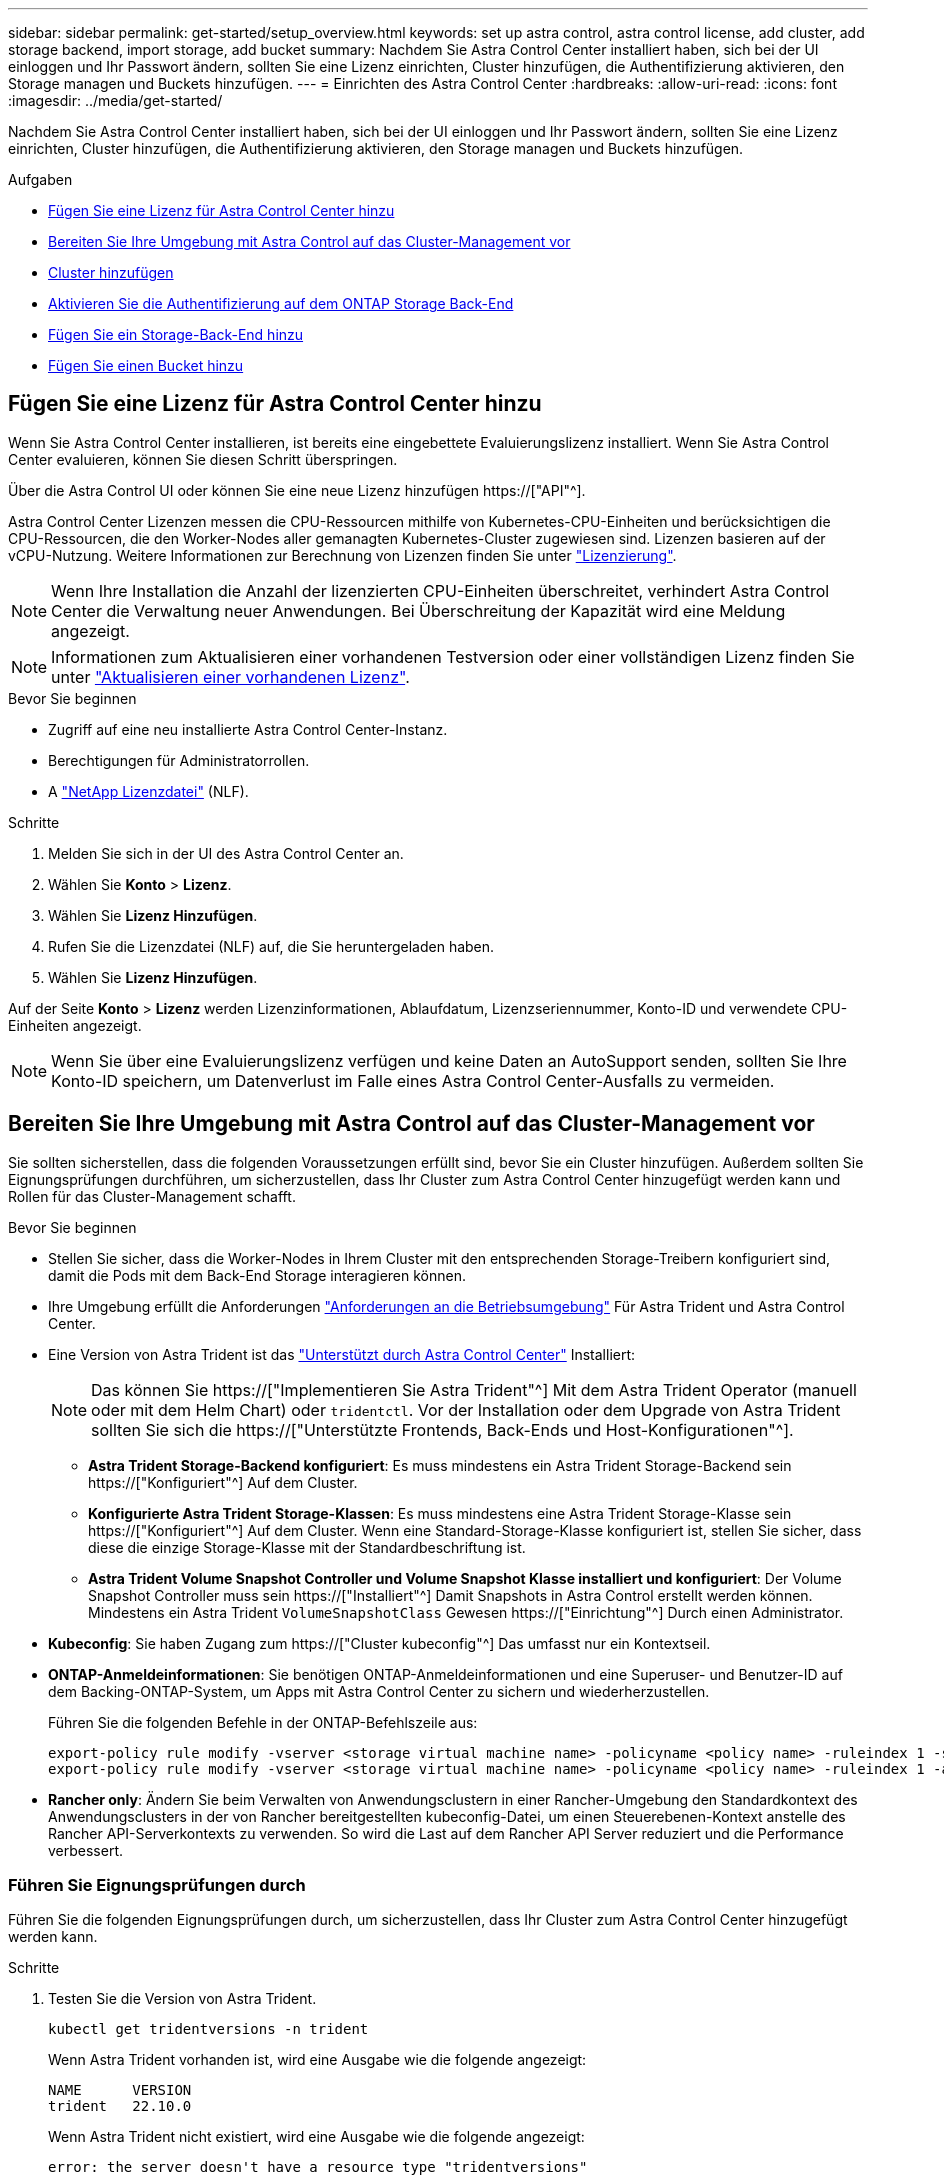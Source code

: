 ---
sidebar: sidebar 
permalink: get-started/setup_overview.html 
keywords: set up astra control, astra control license, add cluster, add storage backend, import storage, add bucket 
summary: Nachdem Sie Astra Control Center installiert haben, sich bei der UI einloggen und Ihr Passwort ändern, sollten Sie eine Lizenz einrichten, Cluster hinzufügen, die Authentifizierung aktivieren, den Storage managen und Buckets hinzufügen. 
---
= Einrichten des Astra Control Center
:hardbreaks:
:allow-uri-read: 
:icons: font
:imagesdir: ../media/get-started/


[role="lead"]
Nachdem Sie Astra Control Center installiert haben, sich bei der UI einloggen und Ihr Passwort ändern, sollten Sie eine Lizenz einrichten, Cluster hinzufügen, die Authentifizierung aktivieren, den Storage managen und Buckets hinzufügen.

.Aufgaben
* <<Fügen Sie eine Lizenz für Astra Control Center hinzu>>
* <<Bereiten Sie Ihre Umgebung mit Astra Control auf das Cluster-Management vor>>
* <<Cluster hinzufügen>>
* <<Aktivieren Sie die Authentifizierung auf dem ONTAP Storage Back-End>>
* <<Fügen Sie ein Storage-Back-End hinzu>>
* <<Fügen Sie einen Bucket hinzu>>




== Fügen Sie eine Lizenz für Astra Control Center hinzu

Wenn Sie Astra Control Center installieren, ist bereits eine eingebettete Evaluierungslizenz installiert. Wenn Sie Astra Control Center evaluieren, können Sie diesen Schritt überspringen.

Über die Astra Control UI oder können Sie eine neue Lizenz hinzufügen https://["API"^].

Astra Control Center Lizenzen messen die CPU-Ressourcen mithilfe von Kubernetes-CPU-Einheiten und berücksichtigen die CPU-Ressourcen, die den Worker-Nodes aller gemanagten Kubernetes-Cluster zugewiesen sind. Lizenzen basieren auf der vCPU-Nutzung. Weitere Informationen zur Berechnung von Lizenzen finden Sie unter link:../concepts/licensing.html["Lizenzierung"^].


NOTE: Wenn Ihre Installation die Anzahl der lizenzierten CPU-Einheiten überschreitet, verhindert Astra Control Center die Verwaltung neuer Anwendungen. Bei Überschreitung der Kapazität wird eine Meldung angezeigt.


NOTE: Informationen zum Aktualisieren einer vorhandenen Testversion oder einer vollständigen Lizenz finden Sie unter link:../use/update-licenses.html["Aktualisieren einer vorhandenen Lizenz"^].

.Bevor Sie beginnen
* Zugriff auf eine neu installierte Astra Control Center-Instanz.
* Berechtigungen für Administratorrollen.
* A link:../concepts/licensing.html["NetApp Lizenzdatei"^] (NLF).


.Schritte
. Melden Sie sich in der UI des Astra Control Center an.
. Wählen Sie *Konto* > *Lizenz*.
. Wählen Sie *Lizenz Hinzufügen*.
. Rufen Sie die Lizenzdatei (NLF) auf, die Sie heruntergeladen haben.
. Wählen Sie *Lizenz Hinzufügen*.


Auf der Seite *Konto* > *Lizenz* werden Lizenzinformationen, Ablaufdatum, Lizenzseriennummer, Konto-ID und verwendete CPU-Einheiten angezeigt.


NOTE: Wenn Sie über eine Evaluierungslizenz verfügen und keine Daten an AutoSupport senden, sollten Sie Ihre Konto-ID speichern, um Datenverlust im Falle eines Astra Control Center-Ausfalls zu vermeiden.



== Bereiten Sie Ihre Umgebung mit Astra Control auf das Cluster-Management vor

Sie sollten sicherstellen, dass die folgenden Voraussetzungen erfüllt sind, bevor Sie ein Cluster hinzufügen. Außerdem sollten Sie Eignungsprüfungen durchführen, um sicherzustellen, dass Ihr Cluster zum Astra Control Center hinzugefügt werden kann und Rollen für das Cluster-Management schafft.

.Bevor Sie beginnen
* Stellen Sie sicher, dass die Worker-Nodes in Ihrem Cluster mit den entsprechenden Storage-Treibern konfiguriert sind, damit die Pods mit dem Back-End Storage interagieren können.
* Ihre Umgebung erfüllt die Anforderungen link:../get-started/requirements.html["Anforderungen an die Betriebsumgebung"^] Für Astra Trident und Astra Control Center.
* Eine Version von Astra Trident ist das link:../get-started/requirements.html#astra-trident-requirements["Unterstützt durch Astra Control Center"^] Installiert:
+

NOTE: Das können Sie https://["Implementieren Sie Astra Trident"^] Mit dem Astra Trident Operator (manuell oder mit dem Helm Chart) oder `tridentctl`. Vor der Installation oder dem Upgrade von Astra Trident sollten Sie sich die https://["Unterstützte Frontends, Back-Ends und Host-Konfigurationen"^].

+
** *Astra Trident Storage-Backend konfiguriert*: Es muss mindestens ein Astra Trident Storage-Backend sein https://["Konfiguriert"^] Auf dem Cluster.
** *Konfigurierte Astra Trident Storage-Klassen*: Es muss mindestens eine Astra Trident Storage-Klasse sein https://["Konfiguriert"^] Auf dem Cluster. Wenn eine Standard-Storage-Klasse konfiguriert ist, stellen Sie sicher, dass diese die einzige Storage-Klasse mit der Standardbeschriftung ist.
** *Astra Trident Volume Snapshot Controller und Volume Snapshot Klasse installiert und konfiguriert*: Der Volume Snapshot Controller muss sein https://["Installiert"^] Damit Snapshots in Astra Control erstellt werden können. Mindestens ein Astra Trident `VolumeSnapshotClass` Gewesen https://["Einrichtung"^] Durch einen Administrator.


* *Kubeconfig*: Sie haben Zugang zum https://["Cluster kubeconfig"^] Das umfasst nur ein Kontextseil.
* *ONTAP-Anmeldeinformationen*: Sie benötigen ONTAP-Anmeldeinformationen und eine Superuser- und Benutzer-ID auf dem Backing-ONTAP-System, um Apps mit Astra Control Center zu sichern und wiederherzustellen.
+
Führen Sie die folgenden Befehle in der ONTAP-Befehlszeile aus:

+
[listing]
----
export-policy rule modify -vserver <storage virtual machine name> -policyname <policy name> -ruleindex 1 -superuser sys
export-policy rule modify -vserver <storage virtual machine name> -policyname <policy name> -ruleindex 1 -anon 65534
----
* *Rancher only*: Ändern Sie beim Verwalten von Anwendungsclustern in einer Rancher-Umgebung den Standardkontext des Anwendungsclusters in der von Rancher bereitgestellten kubeconfig-Datei, um einen Steuerebenen-Kontext anstelle des Rancher API-Serverkontexts zu verwenden. So wird die Last auf dem Rancher API Server reduziert und die Performance verbessert.




=== Führen Sie Eignungsprüfungen durch

Führen Sie die folgenden Eignungsprüfungen durch, um sicherzustellen, dass Ihr Cluster zum Astra Control Center hinzugefügt werden kann.

.Schritte
. Testen Sie die Version von Astra Trident.
+
[source, console]
----
kubectl get tridentversions -n trident
----
+
Wenn Astra Trident vorhanden ist, wird eine Ausgabe wie die folgende angezeigt:

+
[listing]
----
NAME      VERSION
trident   22.10.0
----
+
Wenn Astra Trident nicht existiert, wird eine Ausgabe wie die folgende angezeigt:

+
[listing]
----
error: the server doesn't have a resource type "tridentversions"
----
+

NOTE: Wenn Astra Trident nicht installiert ist oder die installierte Version nicht die neueste ist, müssen Sie die neueste Version von Astra Trident installieren, bevor Sie fortfahren. Siehe https://["Astra Trident-Dokumentation"^] Weitere Anweisungen.

. Stellen Sie sicher, dass die Pods ausgeführt werden:
+
[source, console]
----
kubectl get pods -n trident
----
. Ermitteln, ob die Storage-Klassen die unterstützten Astra Trident Treiber verwenden. Der bereitstellungsname sollte lauten `csi.trident.netapp.io`. Das folgende Beispiel zeigt:
+
[source, console]
----
kubectl get sc
----
+
Beispielantwort:

+
[listing]
----
NAME                  PROVISIONER            RECLAIMPOLICY  VOLUMEBINDINGMODE  ALLOWVOLUMEEXPANSION  AGE
ontap-gold (default)  csi.trident.netapp.io  Delete         Immediate          true                  5d23h
----




=== Erstellen Sie eine begrenzte Cluster-Rolle kubeconfig

Optional können Sie eine eingeschränkte Administratorrolle für Astra Control Center erstellen. Dies ist kein erforderliches Verfahren für die Einrichtung des Astra Control Centers. Dieses Verfahren hilft beim Erstellen eines separaten kubeconfig, das die Astra Control-Berechtigungen auf die von ihm verwalteten Cluster beschränkt.

.Bevor Sie beginnen
Stellen Sie sicher, dass Sie für den Cluster, den Sie verwalten möchten, vor dem Ausführen der Schritte des Verfahrens Folgendes haben:

* Kubectl v1.23 oder höher installiert
* Kubectl Zugriff auf den Cluster, den Sie mit Astra Control Center hinzufügen und verwalten möchten
+

NOTE: Bei diesem Verfahren benötigen Sie keinen kubectl-Zugriff auf den Cluster, auf dem Astra Control Center ausgeführt wird.

* Ein aktiver kubeconfig für den Cluster, den Sie mit Clusteradministratorrechten für den aktiven Kontext verwalten möchten


.Schritte
[%collapsible]
====
. Service-Konto erstellen:
+
.. Erstellen Sie eine Dienstkontendatei mit dem Namen `astracontrol-service-account.yaml`.
+
Passen Sie Namen und Namespace nach Bedarf an. Wenn hier Änderungen vorgenommen werden, sollten Sie die gleichen Änderungen in den folgenden Schritten anwenden.

+
[source, subs="specialcharacters,quotes"]
----
*astracontrol-service-account.yaml*
----
+
[source, yaml]
----
apiVersion: v1
kind: ServiceAccount
metadata:
  name: astracontrol-service-account
  namespace: default
----
.. Wenden Sie das Servicekonto an:
+
[source, console]
----
kubectl apply -f astracontrol-service-account.yaml
----


. Erstellen Sie eine begrenzte Cluster-Rolle mit den minimalen Berechtigungen, die für das Management eines Clusters durch Astra Control erforderlich sind:
+
.. Erstellen Sie ein `ClusterRole` Datei aufgerufen `astra-admin-account.yaml`.
+
Passen Sie Namen und Namespace nach Bedarf an. Wenn hier Änderungen vorgenommen werden, sollten Sie die gleichen Änderungen in den folgenden Schritten anwenden.

+
[source, subs="specialcharacters,quotes"]
----
*astra-admin-account.yaml*
----
+
[source, yaml]
----
apiVersion: rbac.authorization.k8s.io/v1
kind: ClusterRole
metadata:
  name: astra-admin-account
rules:

# Get, List, Create, and Update all resources
# Necessary to backup and restore all resources in an app
- apiGroups:
  - '*'
  resources:
  - '*'
  verbs:
  - get
  - list
  - create
  - patch

# Delete Resources
# Necessary for in-place restore and AppMirror failover
- apiGroups:
  - ""
  - apps
  - autoscaling
  - batch
  - crd.projectcalico.org
  - extensions
  - networking.k8s.io
  - policy
  - rbac.authorization.k8s.io
  - snapshot.storage.k8s.io
  - trident.netapp.io
  resources:
  - configmaps
  - cronjobs
  - daemonsets
  - deployments
  - horizontalpodautoscalers
  - ingresses
  - jobs
  - namespaces
  - networkpolicies
  - persistentvolumeclaims
  - poddisruptionbudgets
  - pods
  - podtemplates
  - podsecuritypolicies
  - replicasets
  - replicationcontrollers
  - replicationcontrollers/scale
  - rolebindings
  - roles
  - secrets
  - serviceaccounts
  - services
  - statefulsets
  - tridentmirrorrelationships
  - tridentsnapshotinfos
  - volumesnapshots
  - volumesnapshotcontents
  verbs:
  - delete

# Watch resources
# Necessary to monitor progress
- apiGroups:
  - ""
  resources:
  - pods
  - replicationcontrollers
  - replicationcontrollers/scale
  verbs:
  - watch

# Update resources
- apiGroups:
  - ""
  - build.openshift.io
  - image.openshift.io
  resources:
  - builds/details
  - replicationcontrollers
  - replicationcontrollers/scale
  - imagestreams/layers
  - imagestreamtags
  - imagetags
  verbs:
  - update

# Use PodSecurityPolicies
- apiGroups:
  - extensions
  - policy
  resources:
  - podsecuritypolicies
  verbs:
  - use
----
.. Wenden Sie die Cluster-Rolle an:
+
[source, console]
----
kubectl apply -f astra-admin-account.yaml
----


. Erstellen Sie die Cluster-Rolle, die für die Cluster-Rolle an das Service-Konto gebunden ist:
+
.. Erstellen Sie ein `ClusterRoleBinding` Datei aufgerufen `astracontrol-clusterrolebinding.yaml`.
+
Passen Sie bei Bedarf alle beim Erstellen des Dienstkontos geänderten Namen und Namespaces an.

+
[source, subs="specialcharacters,quotes"]
----
*astracontrol-clusterrolebinding.yaml*
----
+
[source, yaml]
----
apiVersion: rbac.authorization.k8s.io/v1
kind: ClusterRoleBinding
metadata:
  name: astracontrol-admin
roleRef:
  apiGroup: rbac.authorization.k8s.io
  kind: ClusterRole
  name: astra-admin-account
subjects:
- kind: ServiceAccount
  name: astracontrol-service-account
  namespace: default
----
.. Wenden Sie die Bindung der Cluster-Rolle an:
+
[source, console]
----
kubectl apply -f astracontrol-clusterrolebinding.yaml
----


. Listen Sie die Geheimnisse des Dienstkontos auf, ersetzen Sie `<context>` Mit dem richtigen Kontext für Ihre Installation:
+
[source, console]
----
kubectl get serviceaccount astracontrol-service-account --context <context> --namespace default -o json
----
+
Das Ende der Ausgabe sollte wie folgt aussehen:

+
[listing]
----
"secrets": [
{ "name": "astracontrol-service-account-dockercfg-vhz87"},
{ "name": "astracontrol-service-account-token-r59kr"}
]
----
+
Die Indizes für jedes Element im `secrets` Array beginnt mit 0. Im obigen Beispiel der Index für `astracontrol-service-account-dockercfg-vhz87` Wäre 0 und der Index für `astracontrol-service-account-token-r59kr` Sind es 1. Notieren Sie in Ihrer Ausgabe den Index für den Namen des Dienstkontos, der das Wort „Token“ darin enthält.

. Erzeugen Sie den kubeconfig wie folgt:
+
.. Erstellen Sie ein `create-kubeconfig.sh` Datei: Austausch `TOKEN_INDEX` Am Anfang des folgenden Skripts mit dem korrekten Wert.
+
[source, subs="specialcharacters,quotes"]
----
*create-kubeconfig.sh*
----
+
[source, console]
----
# Update these to match your environment.
# Replace TOKEN_INDEX with the correct value
# from the output in the previous step. If you
# didn't change anything else above, don't change
# anything else here.

SERVICE_ACCOUNT_NAME=astracontrol-service-account
NAMESPACE=default
NEW_CONTEXT=astracontrol
KUBECONFIG_FILE='kubeconfig-sa'

CONTEXT=$(kubectl config current-context)

SECRET_NAME=$(kubectl get serviceaccount ${SERVICE_ACCOUNT_NAME} \
  --context ${CONTEXT} \
  --namespace ${NAMESPACE} \
  -o jsonpath='{.secrets[TOKEN_INDEX].name}')
TOKEN_DATA=$(kubectl get secret ${SECRET_NAME} \
  --context ${CONTEXT} \
  --namespace ${NAMESPACE} \
  -o jsonpath='{.data.token}')

TOKEN=$(echo ${TOKEN_DATA} | base64 -d)

# Create dedicated kubeconfig
# Create a full copy
kubectl config view --raw > ${KUBECONFIG_FILE}.full.tmp

# Switch working context to correct context
kubectl --kubeconfig ${KUBECONFIG_FILE}.full.tmp config use-context ${CONTEXT}

# Minify
kubectl --kubeconfig ${KUBECONFIG_FILE}.full.tmp \
  config view --flatten --minify > ${KUBECONFIG_FILE}.tmp

# Rename context
kubectl config --kubeconfig ${KUBECONFIG_FILE}.tmp \
  rename-context ${CONTEXT} ${NEW_CONTEXT}

# Create token user
kubectl config --kubeconfig ${KUBECONFIG_FILE}.tmp \
  set-credentials ${CONTEXT}-${NAMESPACE}-token-user \
  --token ${TOKEN}

# Set context to use token user
kubectl config --kubeconfig ${KUBECONFIG_FILE}.tmp \
  set-context ${NEW_CONTEXT} --user ${CONTEXT}-${NAMESPACE}-token-user

# Set context to correct namespace
kubectl config --kubeconfig ${KUBECONFIG_FILE}.tmp \
  set-context ${NEW_CONTEXT} --namespace ${NAMESPACE}

# Flatten/minify kubeconfig
kubectl config --kubeconfig ${KUBECONFIG_FILE}.tmp \
  view --flatten --minify > ${KUBECONFIG_FILE}

# Remove tmp
rm ${KUBECONFIG_FILE}.full.tmp
rm ${KUBECONFIG_FILE}.tmp
----
.. Geben Sie die Befehle an, um sie auf Ihren Kubernetes-Cluster anzuwenden.
+
[source, console]
----
source create-kubeconfig.sh
----


. (Optional) Umbenennen Sie die kubeconfig auf einen aussagekräftigen Namen für Ihr Cluster.
+
[listing]
----
mv kubeconfig-sa YOUR_CLUSTER_NAME_kubeconfig
----


====


=== Was kommt als Nächstes?

Nachdem Sie nun überprüft haben, ob die Voraussetzungen erfüllt sind, können Sie es jetzt tun <<Cluster hinzufügen,Fügen Sie einen Cluster hinzu>>.



== Cluster hinzufügen

Zum Management von Applikationen fügen Sie einen Kubernetes-Cluster hinzu und managen ihn als Computing-Ressource. Um Ihre Kubernetes-Applikationen zu ermitteln, müssen Sie einen Cluster hinzufügen, in dem Astra Control Center ausgeführt werden kann.


TIP: Wir empfehlen, dass Astra Control Center den Cluster, der zuerst bereitgestellt wird, verwaltet, bevor Sie zum Management weitere Cluster zum Astra Control Center hinzufügen. Das Management des anfänglichen Clusters ist erforderlich, um Kubemetrics-Daten und Cluster-zugeordnete Daten zur Metriken und Fehlerbehebung zu senden.

.Bevor Sie beginnen
* Bevor Sie ein Cluster hinzufügen, überprüfen und führen Sie die erforderlichen Maßnahmen durch <<Bereiten Sie Ihre Umgebung mit Astra Control auf das Cluster-Management vor,Erforderliche Aufgaben>>.


.Schritte
. Navigieren Sie entweder über das Dashboard oder über das Menü Cluster:
+
** Wählen Sie in der Ressourcenübersicht aus *Dashboard* im Bereich Cluster die Option *Hinzufügen* aus.
** Wählen Sie im linken Navigationsbereich *Cluster* und dann auf der Seite Cluster *Cluster hinzufügen* aus.


. Laden Sie im Fenster *Cluster hinzufügen* ein `kubeconfig.yaml` Datei oder fügen Sie den Inhalt eines ein `kubeconfig.yaml` Datei:
+

NOTE: Der `kubeconfig.yaml` Die Datei sollte *nur die Cluster-Anmeldedaten für einen Cluster* enthalten.

+

IMPORTANT: Wenn Sie Ihre eigenen erstellen `kubeconfig` Datei, Sie sollten nur ein *ein*-Kontext-Element darin definieren. Siehe https://["Kubernetes-Dokumentation"^] Weitere Informationen zum Erstellen `kubeconfig` Dateien: Wenn Sie ein kubeconfig für eine eingeschränkte Clusterrolle erstellt haben, die mit verwendet wird <<Erstellen Sie eine begrenzte Cluster-Rolle kubeconfig,Das oben beschriebene Verfahren>>, Vergewissern Sie sich, dass in diesem Schritt kubeconfig hochgeladen oder eingefügt wird.

. Geben Sie einen Namen für die Anmeldeinformationen an. Standardmäßig wird der Name der Anmeldeinformationen automatisch als Name des Clusters ausgefüllt.
. Wählen Sie *Weiter*.
. Wählen Sie die Standard-Storage-Klasse, die für diesen Kubernetes-Cluster verwendet werden soll, und wählen Sie *Next* aus.
+

NOTE: Sie sollten eine Astra Trident Storage-Klasse auswählen, die von ONTAP Storage unterstützt wird.

. Überprüfen Sie die Informationen, und wenn alles gut aussieht, wählen Sie *Hinzufügen*.


.Ergebnis
Der Cluster wechselt in den *Entdeckungs*-Zustand und dann in *gesund*. Sie managen jetzt das Cluster mit dem Astra Control Center.


IMPORTANT: Nachdem Sie einen Cluster hinzugefügt haben, der im Astra Control Center verwaltet werden soll, kann es in einigen Minuten dauern, bis der Monitoring-Operator implementiert ist. Bis dahin wird das Benachrichtigungssymbol rot und ein Ereignis *Überwachung Agent-Status-Prüfung fehlgeschlagen* protokolliert. Sie können dies ignorieren, da das Problem gelöst wird, wenn Astra Control Center den richtigen Status erhält. Wenn sich das Problem in wenigen Minuten nicht beheben lässt, wechseln Sie zum Cluster und führen Sie aus `oc get pods -n netapp-monitoring` Als Ausgangspunkt. Um das Problem zu beheben, müssen Sie sich die Protokolle des Überwachungsperbers ansehen.



== Aktivieren Sie die Authentifizierung auf dem ONTAP Storage Back-End

Astra Control Center bietet zwei Arten der Authentifizierung eines ONTAP-Backends:

* *Credential-basierte Authentifizierung*: Der Benutzername und das Passwort an einen ONTAP-Benutzer mit den erforderlichen Berechtigungen. Sie sollten eine vordefinierte Sicherheits-Login-Rolle wie admin oder vsadmin verwenden, um maximale Kompatibilität mit ONTAP-Versionen zu gewährleisten.
* *Zertifikatbasierte Authentifizierung*: Astra Control Center kann auch mit einem ONTAP-Cluster kommunizieren, indem ein auf dem Backend installiertes Zertifikat verwendet wird. Verwenden Sie gegebenenfalls das Clientzertifikat, den Schlüssel und das Zertifikat der vertrauenswürdigen Zertifizierungsstelle (empfohlen).


Sie können später vorhandene Back-Ends aktualisieren, um von einem Authentifizierungstyp zu einer anderen zu wechseln. Es wird jeweils nur eine Authentifizierungsmethode unterstützt.



=== Aktivieren Sie die Anmeldeinformationsbasierte Authentifizierung

Astra Control Center erfordert die Anmeldeinformationen für einen Cluster-Scoped `admin` Zur Kommunikation mit dem ONTAP-Backend. Sie sollten standardmäßige, vordefinierte Rollen wie verwenden `admin`. So wird die Kompatibilität mit zukünftigen ONTAP Versionen sichergestellt, für die Funktionskompatibilität für zukünftige Astra Control Center Versionen zur Verfügung stehen könnte.


NOTE: Eine benutzerdefinierte Sicherheits-Login-Rolle kann erstellt und mit Astra Control Center verwendet werden, wird aber nicht empfohlen.

Eine Beispiel-Backend-Definition sieht so aus:

[listing]
----
{
  "version": 1,
  "backendName": "ExampleBackend",
  "storageDriverName": "ontap-nas",
  "managementLIF": "10.0.0.1",
  "dataLIF": "10.0.0.2",
  "svm": "svm_nfs",
  "username": "admin",
  "password": "secret"
}
----
Die Backend-Definition ist der einzige Ort, an dem die Anmeldeinformationen im Klartext gespeichert werden. Die Erstellung oder Aktualisierung eines Backend ist der einzige Schritt, der Kenntnisse über die Anmeldeinformationen erfordert. Daher handelt es sich um einen reinen Admin-Vorgang, der vom Kubernetes- oder Storage-Administrator ausgeführt werden kann.



=== Aktivieren Sie die zertifikatbasierte Authentifizierung

Astra Control Center kann mithilfe von Zertifikaten mit neuen und vorhandenen ONTAP Back-Ends kommunizieren. Geben Sie die folgenden Informationen in die Backend-Definition ein.

* `clientCertificate`: Kundenzertifikat.
* `clientPrivateKey`: Zugehöriger privater Schlüssel.
* `trustedCACertificate`: Trusted CA-Zertifikat. Bei Verwendung einer vertrauenswürdigen CA muss dieser Parameter angegeben werden. Dies kann ignoriert werden, wenn keine vertrauenswürdige CA verwendet wird.


Sie können einen der folgenden Zertifikatstypen verwenden:

* Selbstsigniertes Zertifikat
* Drittanbieter-Zertifikat




==== Aktivieren Sie die Authentifizierung mit einem selbstsignierten Zertifikat

Ein typischer Workflow umfasst die folgenden Schritte.

.Schritte
. Erzeugen eines Clientzertifikats und eines Schlüssels. Legen Sie beim Generieren den allgemeinen Namen (Common Name, CN) auf den ONTAP-Benutzer fest, der sich als authentifizieren soll.
+
[source, Console]
----
openssl req -x509 -nodes -days 1095 -newkey rsa:2048 -keyout k8senv.key -out k8senv.pem -subj "/C=US/ST=NC/L=RTP/O=NetApp/CN=<common-name>"
----
. Installieren Sie das Clientzertifikat des Typs `client-ca` Und drücken Sie auf dem ONTAP-Cluster.
+
[source, Console]
----
security certificate install -type client-ca -cert-name <certificate-name> -vserver <vserver-name>
security ssl modify -vserver <vserver-name> -client-enabled true
----
. Vergewissern Sie sich, dass die ONTAP-Sicherheits-Anmeldungsrolle die Zertifikatauthentifizierung unterstützt.
+
[source, Console]
----
security login create -user-or-group-name vsadmin -application ontapi -authentication-method cert -vserver <vserver-name>
security login create -user-or-group-name vsadmin -application http -authentication-method cert -vserver <vserver-name>
----
. Testen Sie die Authentifizierung mithilfe des generierten Zertifikats. Ersetzen Sie <ONTAP Management LIF> und <vserver name> durch die Management-LIF-IP und den SVM-Namen. Sie müssen sicherstellen, dass die Service-Richtlinie für das LIF auf festgelegt ist `default-data-management`.
+
[source, Curl]
----
curl -X POST -Lk https://<ONTAP-Management-LIF>/servlets/netapp.servlets.admin.XMLrequest_filer --key k8senv.key --cert ~/k8senv.pem -d '<?xml version="1.0" encoding="UTF-8"?><netapp xmlns=http://www.netapp.com/filer/admin version="1.21" vfiler="<vserver-name>"><vserver-get></vserver-get></netapp>
----
. Fügen Sie mithilfe der Werte aus dem vorherigen Schritt das Speicher-Backend in der Astra Control Center-Benutzeroberfläche hinzu.




==== Aktivieren Sie die Authentifizierung mit einem Zertifikat eines Drittanbieters

Wenn Sie über ein Zertifikat eines Drittanbieters verfügen, können Sie mit diesen Schritten eine zertifikatbasierte Authentifizierung einrichten.

.Schritte
. Privaten Schlüssel und CSR generieren:
+
[source, Console]
----
openssl req -new -newkey rsa:4096 -nodes -sha256 -subj "/" -outform pem -out ontap_cert_request.csr -keyout ontap_cert_request.key -addext "subjectAltName = DNS:<ONTAP_CLUSTER_FQDN_NAME>,IP:<ONTAP_MGMT_IP>”
----
. Leiten Sie die CSR an die Windows-Zertifizierungsstelle (Drittanbieter-CA) weiter, und stellen Sie das signierte Zertifikat aus.
. Laden Sie das signierte Zertifikat herunter und benennen Sie es mit `ontap_signed_cert.crt'.
. Exportieren Sie das Stammzertifikat aus der Windows-CA (Drittanbieter-CA).
. Benennen Sie diese Datei `ca_root.crt`
+
Sie haben nun die folgenden drei Dateien:

+
** *Privatschlüssel*: `ontap_signed_request.key` (Dies ist der entsprechende Schlüssel für das Serverzertifikat in ONTAP. Sie wird bei der Installation des Serverzertifikats benötigt.)
** *Signiertes Zertifikat*: `ontap_signed_cert.crt` (Dies wird in ONTAP auch als _Server-Zertifikat_ bezeichnet.)
** *Stammzertifizierungsstelle*: `ca_root.crt` (In ONTAP wird dies auch als _Server-CA-Zertifikat_ bezeichnet.)


. Installieren Sie diese Zertifikate in ONTAP. Generieren und installieren `server` Und `server-ca` Zertifikate auf ONTAP.
+
Details in Beispiel.yaml

+
[%collapsible]
====
[listing]
----
# Copy the contents of ca_root.crt and use it here.

security certificate install -type server-ca

Please enter Certificate: Press <Enter> when done

-----BEGIN CERTIFICATE-----
<certificate details>
-----END CERTIFICATE-----


You should keep a copy of the CA-signed digital certificate for future reference.

The installed certificate's CA and serial number for reference:

CA:
serial:

The certificate's generated name for reference:


===

# Copy the contents of ontap_signed_cert.crt and use it here. For key, use the contents of ontap_cert_request.key file.
security certificate install -type server
Please enter Certificate: Press <Enter> when done

-----BEGIN CERTIFICATE-----
<certificate details>
-----END CERTIFICATE-----

Please enter Private Key: Press <Enter> when done

-----BEGIN PRIVATE KEY-----
<private key details>
-----END PRIVATE KEY-----

Enter certificates of certification authorities (CA) which form the certificate chain of the server certificate. This starts with the issuing CA certificate of the server certificate and can range up to the root CA certificate.
Do you want to continue entering root and/or intermediate certificates {y|n}: n

The provided certificate does not have a common name in the subject field.
Enter a valid common name to continue installation of the certificate: <ONTAP_CLUSTER_FQDN_NAME>

You should keep a copy of the private key and the CA-signed digital certificate for future reference.
The installed certificate's CA and serial number for reference:
CA:
serial:
The certificate's generated name for reference:


==
# Modify the vserver settings to enable SSL for the installed certificate

ssl modify -vserver <vserver_name> -ca <CA>  -server-enabled true -serial <serial number>       (security ssl modify)

==
# Verify if the certificate works fine:

openssl s_client -CAfile ca_root.crt -showcerts -servername server -connect <ONTAP_CLUSTER_FQDN_NAME>:443
CONNECTED(00000005)
depth=1 DC = local, DC = umca, CN = <CA>
verify return:1
depth=0
verify return:1
write W BLOCK
---
Certificate chain
0 s:
   i:/DC=local/DC=umca/<CA>

-----BEGIN CERTIFICATE-----
<Certificate details>

----
====
. Erstellen Sie das Clientzertifikat für denselben Host für die passwortlose Kommunikation. Astra Control Center kommuniziert anhand dieses Verfahrens mit ONTAP.
. Generieren und installieren Sie die Clientzertifikate auf ONTAP:
+
Details in Beispiel.yaml

+
[%collapsible]
====
[listing]
----
# Use /CN=admin or use some other account which has privileges.
openssl req -x509 -nodes -days 1095 -newkey rsa:2048 -keyout ontap_test_client.key -out ontap_test_client.pem -subj "/CN=admin"

Copy the content of ontap_test_client.pem file and use it in the below command:
security certificate install -type client-ca -vserver <vserver_name>

Please enter Certificate: Press <Enter> when done

-----BEGIN CERTIFICATE-----
<Certificate details>
-----END CERTIFICATE-----

You should keep a copy of the CA-signed digital certificate for future reference.
The installed certificate’s CA and serial number for reference:

CA:
serial:
The certificate’s generated name for reference:


==

ssl modify -vserver <vserver_name> -client-enabled true
(security ssl modify)

# Setting permissions for certificates
security login create -user-or-group-name admin -application ontapi -authentication-method cert -role admin -vserver <vserver_name>

security login create -user-or-group-name admin -application http -authentication-method cert -role admin -vserver <vserver_name>

==

#Verify passwordless communication works fine with the use of only certificates:

curl --cacert ontap_signed_cert.crt  --key ontap_test_client.key --cert ontap_test_client.pem https://<ONTAP_CLUSTER_FQDN_NAME>/api/storage/aggregates
{
"records": [
{
"uuid": "f84e0a9b-e72f-4431-88c4-4bf5378b41bd",
"name": "<aggr_name>",
"node": {
"uuid": "7835876c-3484-11ed-97bb-d039ea50375c",
"name": "<node_name>",
"_links": {
"self": {
"href": "/api/cluster/nodes/7835876c-3484-11ed-97bb-d039ea50375c"
}
}
},
"_links": {
"self": {
"href": "/api/storage/aggregates/f84e0a9b-e72f-4431-88c4-4bf5378b41bd"
}
}
}
],
"num_records": 1,
"_links": {
"self": {
"href": "/api/storage/aggregates"
}
}
}%



----
====
. Fügen Sie das Storage-Backend in der Astra Control Center-Benutzeroberfläche hinzu und geben Sie die folgenden Werte an:
+
** *Client-Zertifikat*: ontap_Test_Client.pem
** *Private Key*: ontap_test_client.key
** *Vertrauenswürdiges CA-Zertifikat*: ontap_Signed_cert.crt






== Fügen Sie ein Storage-Back-End hinzu

Sie können zum Managen Ihrer Ressourcen ein vorhandenes ONTAP-Storage-Backend zum Astra Control Center hinzufügen.

Durch das Management von Storage-Clustern in Astra Control als Storage-Backend können Sie Verbindungen zwischen persistenten Volumes (PVS) und dem Storage-Backend sowie zusätzliche Storage-Kennzahlen abrufen.

Nachdem Sie die Anmeldeinformationen oder Zertifikatauthentifizierungsinformationen eingerichtet haben, können Sie ein vorhandenes ONTAP-Storage-Back-End zu Astra Control Center hinzufügen, um seine Ressourcen zu managen.

.Schritte
. Wählen Sie im Dashboard im linken Navigationsbereich *Backend* aus.
. Wählen Sie *Hinzufügen*.
. Wählen Sie im Bereich vorhandene verwenden auf der Seite Speicher-Backend hinzufügen *ONTAP* aus.
. Wählen Sie eine der folgenden Optionen:
+
** *Administrator-Anmeldeinformationen verwenden*: Geben Sie die ONTAP Cluster Management IP-Adresse und die Admin-Anmeldeinformationen ein. Die Anmeldedaten müssen Cluster-weite Anmeldedaten aufweisen.
+

NOTE: Der Benutzer, dessen Anmeldeinformationen Sie hier eingeben, muss über den verfügen `ontapi` Aktivieren der Zugriffsmethode für die Anmeldung beim Benutzer in ONTAP System Manager auf dem ONTAP Cluster. Wenn Sie Vorhaben, SnapMirror Replizierung zu verwenden, wenden Sie Benutzeranmeldeinformationen auf die Rolle „Admin“ an, die über die Zugriffsmethoden verfügt `ontapi` Und `http`, Auf Quell- und Ziel-ONTAP Clustern. Siehe https://["Managen von Benutzerkonten in der ONTAP Dokumentation"^] Finden Sie weitere Informationen.

** *Ein Zertifikat* verwenden: Das Zertifikat hochladen `.pem` Datei, dem Zertifikatschlüssel `.key` Datei und optional die Zertifizierungsdatei.


. Wählen Sie *Weiter*.
. Bestätigen Sie die Backend-Details und wählen Sie *Verwalten*.


.Ergebnis
Das Backend wird im angezeigt `online` Status in der Liste mit Zusammenfassungsinformationen.


NOTE: Möglicherweise müssen Sie die Seite aktualisieren, damit das Backend angezeigt wird.



== Fügen Sie einen Bucket hinzu

Sie können einen Bucket über die Astra Control UI oder hinzufügen https://["API"^]. Das Hinzufügen von Objektspeicher-Bucket-Providern ist wichtig, wenn Sie Ihre Applikationen und Ihren persistenten Storage sichern möchten oder Applikationen über Cluster hinweg klonen möchten. Astra Control speichert diese Backups oder Klone in den von Ihnen definierten Objektspeicher-Buckets.

Wenn Sie Ihre Applikationskonfiguration und Ihren persistenten Storage im selben Cluster klonen, benötigen Sie in Astra Control keinen Bucket. Für die Funktionalität von Applikations-Snapshots ist kein Bucket erforderlich.

.Bevor Sie beginnen
* Ein Bucket, der von Ihren Clustern erreichbar ist, die von Astra Control Center verwaltet werden.
* Zugangsdaten für den Bucket.
* Ein Bucket der folgenden Typen:
+
** NetApp ONTAP S3
** NetApp StorageGRID S3
** Microsoft Azure
** Allgemein S3





NOTE: Amazon Web Services (AWS) und Google Cloud Platform (GCP) verwenden den Bucket-Typ Generic S3.


NOTE: Obwohl Astra Control Center Amazon S3 als Generic S3 Bucket-Provider unterstützt, unterstützt Astra Control Center unter Umständen nicht alle Objektspeicher-Anbieter, die die Unterstützung von Amazon S3 beanspruchen.

.Schritte
. Wählen Sie im linken Navigationsbereich *Buckets* aus.
. Wählen Sie *Hinzufügen*.
. Wählen Sie den Bucket-Typ aus.
+

NOTE: Wenn Sie einen Bucket hinzufügen, wählen Sie den richtigen Bucket-Provider aus und geben die richtigen Anmeldedaten für diesen Provider an. Beispielsweise akzeptiert die UI NetApp ONTAP S3 als Typ und akzeptiert StorageGRID-Anmeldedaten. Dies führt jedoch dazu, dass alle künftigen Applikations-Backups und -Wiederherstellungen, die diesen Bucket verwenden, fehlschlagen.

. Geben Sie einen vorhandenen Bucket-Namen und eine optionale Beschreibung ein.
+

TIP: Der Name und die Beschreibung des Buckets werden als Backupspeicherort angezeigt, den Sie später bei der Erstellung eines Backups auswählen können. Der Name wird auch während der Konfiguration der Schutzrichtlinien angezeigt.

. Geben Sie den Namen oder die IP-Adresse des S3-Endpunkts ein.
. Wählen Sie unter *Anmeldeinformationen auswählen* die Registerkarte *Hinzufügen* oder *vorhandene verwenden*.
+
** Wenn Sie sich für *Hinzufügen* entschieden haben:
+
... Geben Sie einen Namen für die Anmeldedaten ein, der sie von anderen Anmeldeinformationen in Astra Control unterscheidet.
... Geben Sie die Zugriffs-ID und den geheimen Schlüssel ein, indem Sie den Inhalt aus der Zwischenablage einfügen.


** Wenn Sie sich für *vorhandenes* verwenden:
+
... Wählen Sie die vorhandenen Anmeldedaten aus, die Sie mit dem Bucket verwenden möchten.




. Wählen Sie `Add`.
+

NOTE: Wenn Sie einen Bucket hinzufügen, markiert Astra Control einen Bucket mit der Standard-Bucket-Anzeige. Der erste von Ihnen erstellte Bucket wird der Standard-Bucket. Wenn Sie Buckets hinzufügen, können Sie sich später entscheiden link:../use/manage-buckets.html#set-the-default-bucket["Legen Sie einen weiteren Standard-Bucket fest"^].





== Was kommt als Nächstes?

Nachdem Sie sich jetzt angemeldet haben und Cluster zum Astra Control Center hinzugefügt haben, können Sie die Applikationsdatenmanagement-Funktionen von Astra Control Center nutzen.

* link:../use/manage-local-users-and-roles.html["Managen Sie lokale Benutzer und Rollen"]
* link:../use/manage-apps.html["Starten Sie das Anwendungsmanagement"]
* link:../use/protection-overview.html["Schützen von Applikationen"]
* link:../use/manage-notifications.html["Benachrichtigungen verwalten"]
* link:../use/monitor-protect.html#connect-to-cloud-insights["Verbinden Sie sich mit Cloud Insights"]
* link:../get-started/configure-after-install.html#add-a-custom-tls-certificate["Fügen Sie ein benutzerdefiniertes TLS-Zertifikat hinzu"]
* link:../use/view-clusters.html#change-the-default-storage-class["Ändern der Standard-Storage-Klasse"]


[discrete]
== Weitere Informationen

* https://["Verwenden Sie die Astra Control API"^]
* link:../release-notes/known-issues.html["Bekannte Probleme"]

